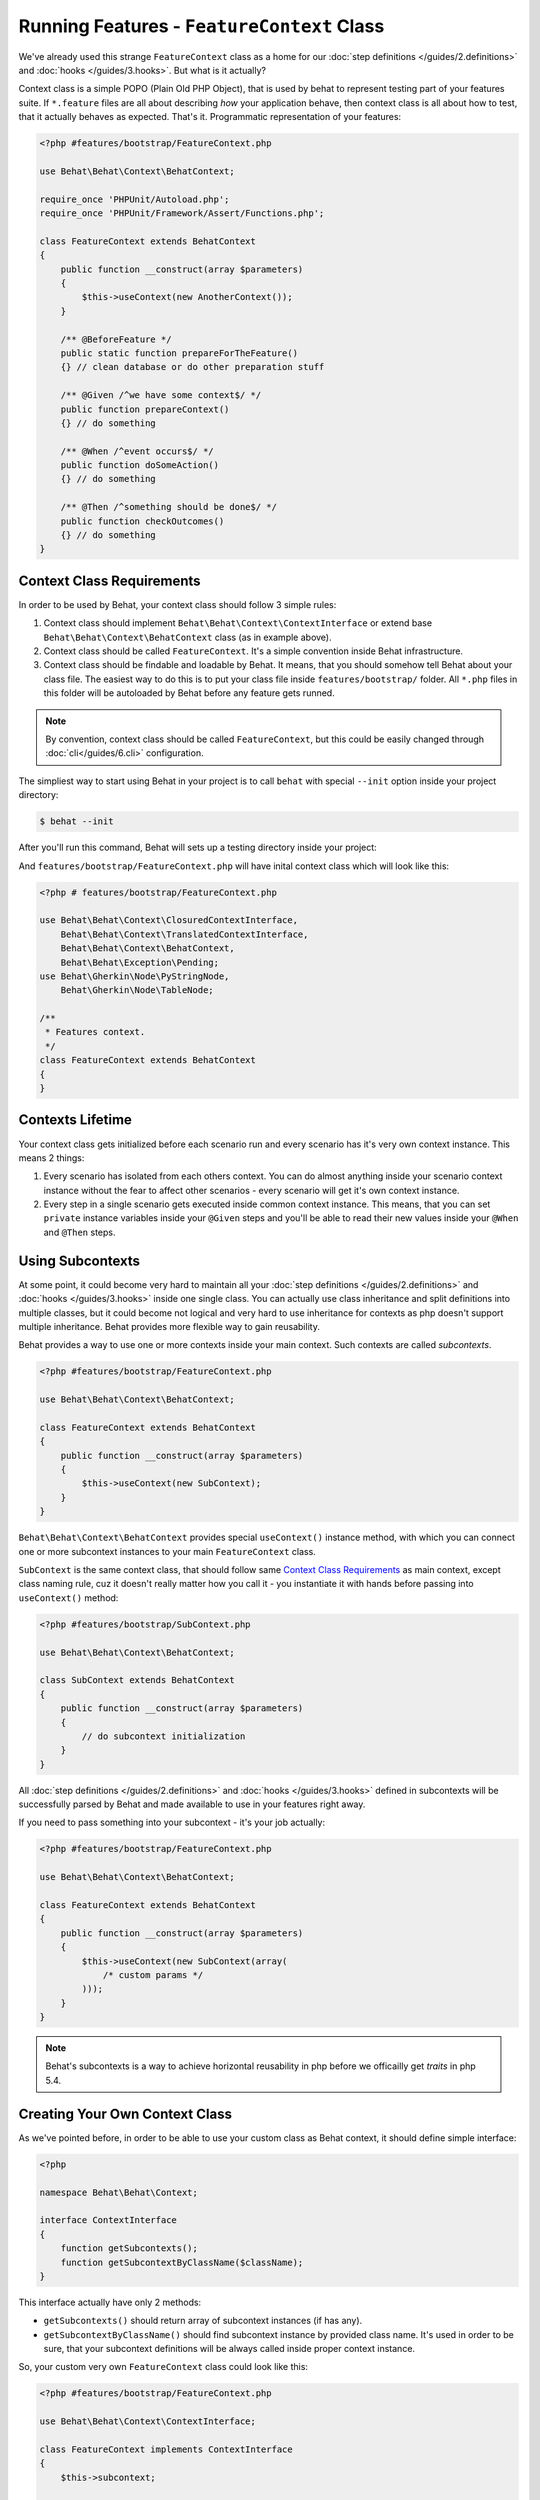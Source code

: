 Running Features - ``FeatureContext`` Class
===========================================

We've already used this strange ``FeatureContext`` class as a home for our
:doc:`step definitions </guides/2.definitions>` and :doc:`hooks </guides/3.hooks>`.
But what is it actually?

Context class is a simple POPO (Plain Old PHP Object), that is used by behat
to represent testing part of your features suite. If ``*.feature`` files are
all about describing *how* your application behave, then context class is all
about how to test, that it actually behaves as expected. That's it.
Programmatic representation of your features:

.. code-block:: php

    <?php #features/bootstrap/FeatureContext.php

    use Behat\Behat\Context\BehatContext;

    require_once 'PHPUnit/Autoload.php';
    require_once 'PHPUnit/Framework/Assert/Functions.php';

    class FeatureContext extends BehatContext
    {
        public function __construct(array $parameters)
        {
            $this->useContext(new AnotherContext());
        }

        /** @BeforeFeature */
        public static function prepareForTheFeature()
        {} // clean database or do other preparation stuff

        /** @Given /^we have some context$/ */
        public function prepareContext()
        {} // do something

        /** @When /^event occurs$/ */
        public function doSomeAction()
        {} // do something

        /** @Then /^something should be done$/ */
        public function checkOutcomes()
        {} // do something
    }

Context Class Requirements
--------------------------

In order to be used by Behat, your context class should follow 3 simple rules:

1. Context class should implement ``Behat\Behat\Context\ContextInterface`` or
   extend base ``Behat\Behat\Context\BehatContext`` class (as in example
   above).

2. Context class should be called ``FeatureContext``. It's a simple convention
   inside Behat infrastructure.

3. Context class should be findable and loadable by Behat. It means, that you
   should somehow tell Behat about your class file. The easiest way to do this
   is to put your class file inside ``features/bootstrap/`` folder. All
   ``*.php`` files in this folder will be autoloaded by Behat before any
   feature gets runned.

.. note::

    By convention, context class should be called ``FeatureContext``, but this
    could be easily changed through :doc:`cli</guides/6.cli>` configuration.

The simpliest way to start using Behat in your project is to call ``behat``
with special ``--init`` option inside your project directory:

.. code-block:: bash

    $ behat --init

After you'll run this command, Behat will sets up a testing directory inside
your project:

.. image:: /images/--init.png
   :align: center

And ``features/bootstrap/FeatureContext.php`` will have inital context class
which will look like this:

.. code-block:: php

    <?php # features/bootstrap/FeatureContext.php

    use Behat\Behat\Context\ClosuredContextInterface,
        Behat\Behat\Context\TranslatedContextInterface,
        Behat\Behat\Context\BehatContext,
        Behat\Behat\Exception\Pending;
    use Behat\Gherkin\Node\PyStringNode,
        Behat\Gherkin\Node\TableNode;

    /**
     * Features context.
     */
    class FeatureContext extends BehatContext
    {
    }


Contexts Lifetime
-----------------

Your context class gets initialized before each scenario run and every scenario
has it's very own context instance. This means 2 things:

1. Every scenario has isolated from each others context. You can do almost
   anything inside your scenario context instance without the fear to affect
   other scenarios - every scenario will get it's own context instance.

2. Every step in a single scenario gets executed inside common context
   instance. This means, that you can set ``private`` instance variables inside
   your ``@Given`` steps and you'll be able to read their new values inside
   your ``@When`` and ``@Then`` steps.

Using Subcontexts
-----------------

At some point, it could become very hard to maintain all your
:doc:`step definitions </guides/2.definitions>` and :doc:`hooks </guides/3.hooks>`
inside one single class. You can actually use class inheritance and split
definitions into multiple classes, but it could become not logical and very
hard to use inheritance for contexts as php doesn't support multiple
inheritance. Behat provides more flexible way to gain reusability.

Behat provides a way to use one or more contexts inside your main context. Such
contexts are called *subcontexts*.

.. code-block:: php

    <?php #features/bootstrap/FeatureContext.php

    use Behat\Behat\Context\BehatContext;

    class FeatureContext extends BehatContext
    {
        public function __construct(array $parameters)
        {
            $this->useContext(new SubContext);
        }
    }

``Behat\Behat\Context\BehatContext`` provides special ``useContext()`` instance
method, with which you can connect one or more subcontext instances to your
main ``FeatureContext`` class.

``SubContext`` is the same context class, that should follow same
`Context Class Requirements`_ as main context, except class naming rule, cuz
it doesn't really matter how you call it - you instantiate it with hands before
passing into ``useContext()`` method:

.. code-block:: php

    <?php #features/bootstrap/SubContext.php

    use Behat\Behat\Context\BehatContext;

    class SubContext extends BehatContext
    {
        public function __construct(array $parameters)
        {
            // do subcontext initialization
        }
    }

All :doc:`step definitions </guides/2.definitions>` and
:doc:`hooks </guides/3.hooks>` defined in subcontexts will be successfully
parsed by Behat and made available to use in your features right away.

If you need to pass something into your subcontext - it's your job actually:

.. code-block:: php

    <?php #features/bootstrap/FeatureContext.php

    use Behat\Behat\Context\BehatContext;

    class FeatureContext extends BehatContext
    {
        public function __construct(array $parameters)
        {
            $this->useContext(new SubContext(array(
                /* custom params */
            )));
        }
    }

.. note::

    Behat's subcontexts is a way to achieve horizontal reusability in php
    before we officailly get *traits* in php 5.4.

Creating Your Own Context Class
-------------------------------

As we've pointed before, in order to be able to use your custom class as
Behat context, it should define simple interface:

.. code-block:: php

    <?php

    namespace Behat\Behat\Context;

    interface ContextInterface
    {
        function getSubcontexts();
        function getSubcontextByClassName($className);
    }

This interface actually have only 2 methods:

* ``getSubcontexts()`` should return array of subcontext instances (if has any).

* ``getSubcontextByClassName()`` should find subcontext instance by provided
  class name. It's used in order to be sure, that your subcontext definitions
  will be always called inside proper context instance.

So, your custom very own ``FeatureContext`` class could look like this:

.. code-block:: php

    <?php #features/bootstrap/FeatureContext.php

    use Behat\Behat\Context\ContextInterface;

    class FeatureContext implements ContextInterface
    {
        $this->subcontext;

        public function __construct()
        {
            $this->subcontext = new SubContext();
        }

        public function getSubcontexts()
        {
            return array($this->subcontext);
        }

        public function getSubcontextByClassName($className)
        {
            if ('SubContext' === $className) {
                return $this->subcontext;
            }
        }
    }

.. note::

    Provided ``getSubcontextByClassName()`` is useful just as example and it'll
    cause this ``FeatureContext`` to broke when and if it'll be used as
    subcontext itself.
